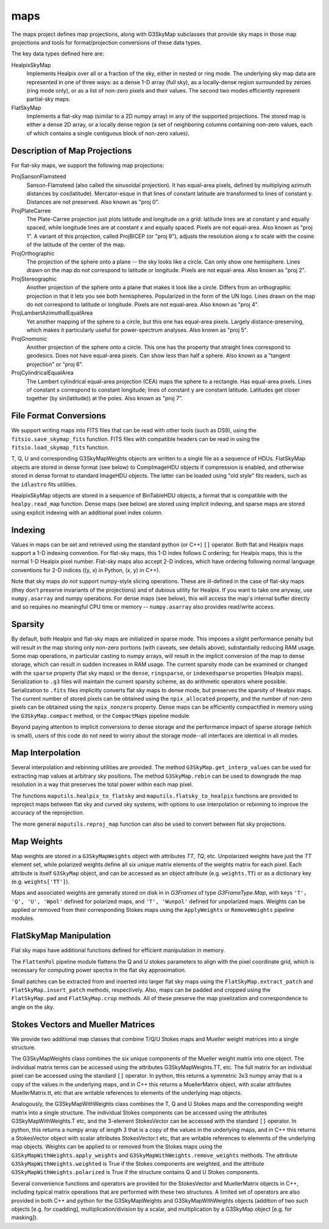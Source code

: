 ----
maps
----

The maps project defines map projections, along with G3SkyMap subclasses that provide sky maps in those map projections and tools for format/projection conversions of these data types. 

The key data types defined here are:


HealpixSkyMap
  Implements Healpix over all or a fraction of the sky, either in nested or ring mode. The underlying sky map data are represented in one of three ways: as a dense 1-D array (full sky), as a locally-dense region surrounded by zeroes (ring mode only), or as a list of non-zero pixels and their values. The second two modes efficiently represent partial-sky maps.

FlatSkyMap
  Implements a flat-sky map (similar to a 2D numpy array) in any of the supported projections. The stored map is either a dense 2D array, or a locally dense region (a set of neighboring columns containing non-zero values, each of which contains a single contiguous block of non-zero values).

Description of Map Projections
==============================

For flat-sky maps, we support the following map projections:

ProjSansonFlamsteed
  Sanson-Flamsteed (also called the sinusoidal projection). It has equal-area pixels, defined by multiplying azimuth distances by cos(latitude). Mercator-esque in that lines of constant latitude are transformed to lines of constant y. Distances are not preserved. Also known as "proj 0".

ProjPlateCarree
  The Plate-Carree projection just plots latitude and longitude on a grid: latitude lines are at constant y and equally spaced, while longitude lines are at constant x and equally spaced. Pixels are not equal-area. Also known as "proj 1".  A variant of this projection, called ProjBICEP (or "proj 9"), adjusts the resolution along x to scale with the cosine of the latitude of the center of the map.

ProjOrthographic
  The projection of the sphere onto a plane -- the sky looks like a circle. Can only show one hemisphere. Lines drawn on the map do not correspond to latitude or longitude. Pixels are not equal-area. Also known as "proj 2".

ProjStereographic
  Another projection of the sphere onto a plane that makes it look like a circle. Differs from an orthographic projection in that it lets you see both hemispheres. Popularized in the form of the UN logo. Lines drawn on the map do not correspond to latitude or longitude. Pixels are not equal-area. Also known as "proj 4".

ProjLambertAzimuthalEqualArea
  Yet another mapping of the sphere to a circle, but this one has equal-area pixels. Largely distance-preserving, which makes it particularly useful for power-spectrum analyses. Also known as "proj 5".

ProjGnomonic
  Another projection of the sphere onto a circle. This one has the property that straight lines correspond to geodesics. Does not have equal-area pixels. Can show less than half a sphere. Also known as a "tangent projection" or "proj 6".

ProjCylindricalEqualArea
  The Lambert cylindrical equal-area projection (CEA) maps the sphere to a rectangle. Has equal-area pixels. Lines of constant x correspond to constant longitude; lines of constant y are constant latitude. Latitudes get closer together (by sin(latitude)) at the poles. Also known as "proj 7".
  

File Format Conversions
=======================

We support writing maps into FITS files that can be read with other tools (such as DS9), using the ``fitsio.save_skymap_fits`` function.  FITS files with compatible headers can be read in using the ``fitsio.load_skymap_fits`` function.

T, Q, U and corresponding G3SkyMapWeights objects are written to a single file as a sequence of HDUs.  FlatSkyMap objects are stored in dense format (see below) to CompImageHDU objects if compression is enabled, and otherwise stored in dense format to standard ImageHDU objects.  The latter can be loaded using "old style" fits readers, such as the ``idlastro`` fits utilities.

HealpixSkyMap objects are stored in a sequence of BinTableHDU objects, a format that is compatible with the ``healpy.read_map`` function.  Dense maps (see below) are stored using implicit indexing, and sparse maps are stored using explicit indexing with an additional pixel index column.

Indexing
========

Values in maps can be set and retrieved using the standard python (or C++) ``[]`` operator. Both flat and Healpix maps support a 1-D indexing convention. For flat-sky maps, this 1-D index follows C ordering; for Healpix maps, this is the normal 1-D Healpix pixel number. Flat-sky maps also accept 2-D indices, which have ordering following normal language conventions for 2-D indices ((y, x) in Python, (x, y) in C++).

Note that sky maps *do not* support numpy-style slicing operations. These are ill-defined in the case of flat-sky maps (they don't preserve invariants of the projections) and of dubious utility for Healpix. If you want to take one anyway, use ``numpy.asarray`` and numpy operations. For dense maps (see below), this will access the map's internal buffer directly and so requires no meaningful CPU time or memory -- ``numpy.asarray`` also provides read/write access.

Sparsity
========

By default, both Healpix and flat-sky maps are initialized in sparse mode. This imposes a slight performance penalty but will result in the map storing only non-zero portions (with caveats, see details above), substantially reducing RAM usage. Some map operations, in particular casting to numpy arrays, will result in the implicit conversion of the map to dense storage, which can result in sudden increases in RAM usage. The current sparsity mode can be examined or changed with the ``sparse`` property (flat sky maps) or the ``dense``, ``ringsparse``, or ``indexedsparse`` properties (Healpix maps). Serialization to ``.g3`` files will maintain the current sparsity scheme, as do arithmetic operators where possible. Serialization to ``.fits`` files implicitly converts flat sky maps to dense mode, but preserves the sparsity of Healpix maps.  The current number of stored pixels can be obtained using the ``npix_allocated`` property, and the number of non-zero pixels can be obtained using the ``npix_nonzero`` property.  Dense maps can be efficiently compactified in memory using the ``G3SkyMap.compact`` method, or the ``CompactMaps`` pipeline module.

Beyond paying attention to implicit conversions to dense storage and the performance impact of sparse storage (which is small), users of this code do not need to worry about the storage mode--all interfaces are identical in all modes.

Map Interpolation
=================

Several interpolation and rebinning utilities are provided.  The method ``G3SkyMap.get_interp_values`` can be used for extracting map values at arbitrary sky positions.  The method ``G3SkyMap.rebin`` can be used to downgrade the map resolution in a way that preserves the total power within each map pixel.

The functions ``maputils.healpix_to_flatsky`` and ``maputils.flatsky_to_healpix`` functions are provided to reproject maps between flat sky and curved sky systems, with options to use interpolation or rebinning to improve the accuracy of the reprojection.

The more general ``maputils.reproj_map`` function can also be used to convert between flat sky projections.

Map Weights
===========

Map weights are stored in a ``G3SkyMapWeights`` object with attributes `TT`, `TQ`, etc.  Unpolarized weights have just the `TT` element set, while polarized weights define all six unique matrix elements of the weights matrix for each pixel.  Each attribute is itself ``G3SkyMap`` object, and can be accessed as an object attribute (e.g. ``weights.TT``) or as a dictionary key (e.g. ``weights['TT']``).

Maps and associated weights are generally stored on disk in in `G3Frames` of type `G3FrameType.Map`, with keys ``'T', 'Q', 'U', 'Wpol'`` defined for polarized maps, and ``'T', 'Wunpol'`` defined for unpolarized maps.  Weights can be applied or removed from their corresponding Stokes maps using the ``ApplyWeights`` or ``RemoveWeights`` pipeline modules.

FlatSkyMap Manipulation
=======================

Flat sky maps have additional functions defined for efficient manipulation in memory.

The ``FlattenPol`` pipeline module flattens the Q and U stokes parameters to align with the pixel coordinate grid, which is necessary for computing power spectra in the flat sky approximation.

Small patches can be extracted from and inserted into larger flat sky maps using the ``FlatSkyMap.extract_patch`` and ``FlatSkyMap.insert_patch`` methods, respectively.  Also, maps can be padded and cropped using the ``FlatSkyMap.pad`` and ``FlatSkyMap.crop`` methods.  All of these preserve the map pixelization and correspondence to angle on the sky.

Stokes Vectors and Mueller Matrices
===================================

We provide two additional map classes that combine T/Q/U Stokes maps and Mueller weight matrices into a single structure.

The G3SkyMapWeights class combines the six unique components of the Mueller weight matrix into one object.  The individual matrix terms can be accessed using the attributes G3SkyMapWeights.TT, etc.  The full matrix for an individual pixel can be accessed using the standard ``[]`` operator.  In python, this returns a symmetric 3x3 numpy array that is a copy of the values in the underlying maps, and in C++ this returns a MuellerMatrix object, with scalar attributes MuellerMatrix.tt, etc that are writable references to elements of the underlying map objects.

Analogously, the G3SkyMapWithWeights class combines the T, Q and U Stokes maps and the corresponding weight matrix into a single structure.  The individual Stokes components can be accessed using the attributes G3SkyMapWithWeights.T etc, and the 3-element StokesVector can be accessed with the standard ``[]`` operator.  In python, this returns a numpy array of length 3 that is a copy of the values in the underlying maps, and in C++ this returns a StokesVector object with scalar attributes StokesVector.t etc, that are writable references to elements of the underlying map objects.  Weights can be applied to or removed from the Stokes maps using the ``G3SkyMapWithWeights.apply_weights`` and ``G3SkyMapWithWeights.remove_weights`` methods.  The attribute ``G3SkyMapWithWeights.weighted`` is True if the Stokes components are weighted, and the attribute ``G3SkyMapWithWeights.polarized`` is True if the structure contains Q and U Stokes components.

Several convenience functions and operators are provided for the StokesVector and MuellerMatrix objects in C++, including typical matrix operations that are performed with these two structures.  A limited set of operators are also provided in both C++ and python for the G3SkyMapWeights and G3SkyMapWithWeights objects (addition of two such objects [e.g. for coadding], multiplication/division by a scalar, and multiplication by a G3SkyMap object [e.g. for masking]).

